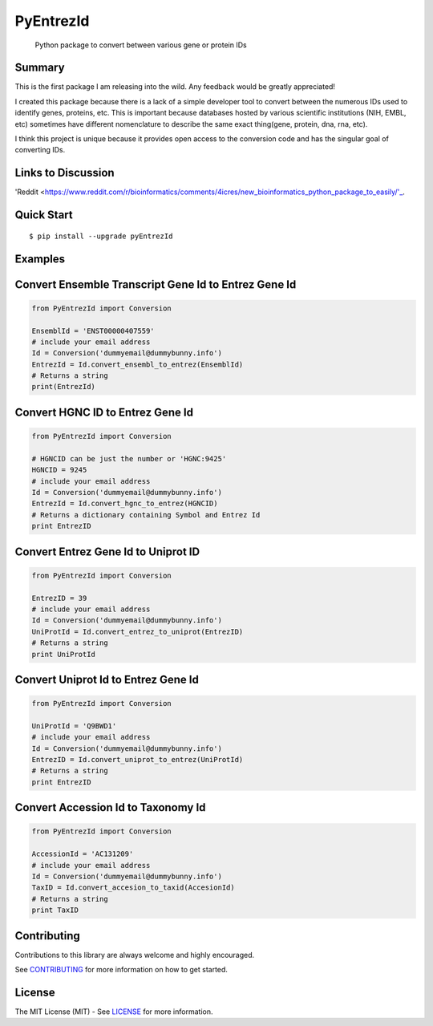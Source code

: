 PyEntrezId
==========

    Python package to convert between various gene or protein IDs

.. image:: https://travis-ci.org/lwgray/pyEntrezId.svg?branch=master
   :target: https://travis-ci.org/lwgray/pyEntrezId
.. image:: https://coveralls.io/repos/github/lwgray/pyEntrezId/badge.svg?branch=master
   :target: https://coveralls.io/github/lwgray/pyEntrezId?branch=master    
.. image:: https://img.shields.io/pypi/v/pyEntrezId.svg
   :target: https://pypi.python.org/pypi/pyEntrezId
.. image:: https://img.shields.io/pypi/pyversions/PyEntrezId.svg
   :target: https://pypi.python.org/pypi/PyEntrezId
.. image:: https://img.shields.io/badge/license-MIT-blue.svg
   :target: https://raw.githubusercontent.com/lwgray/lwgray/pyEntrezId/master/LICENSE


Summary
-------

This is the first package I am releasing into the wild. Any feedback would be greatly appreciated!

I created this package because there is a lack of a simple developer tool to convert between the numerous IDs used to identify genes, proteins, etc.  This is important because databases hosted by various scientific institutions (NIH, EMBL, etc) sometimes have different nomenclature to describe the same exact thing(gene, protein, dna, rna, etc).

I think this project is unique because it provides open access to the conversion code and has the singular goal of converting IDs.

Links to Discussion
-------------------
'Reddit
<https://www.reddit.com/r/bioinformatics/comments/4icres/new_bioinformatics_python_package_to_easily/'_.

Quick Start
-----------

::

    $ pip install --upgrade pyEntrezId

Examples
--------

Convert Ensemble Transcript Gene Id to Entrez Gene Id
-----------------------------------------------------

.. code:: python

    from PyEntrezId import Conversion
    
    EnsemblId = 'ENST00000407559'
    # include your email address
    Id = Conversion('dummyemail@dummybunny.info')
    EntrezId = Id.convert_ensembl_to_entrez(EnsemblId)
    # Returns a string 
    print(EntrezId)


Convert HGNC ID to Entrez Gene Id
---------------------------------

.. code:: python

    from PyEntrezId import Conversion
    
    # HGNCID can be just the number or 'HGNC:9425'
    HGNCID = 9245
    # include your email address
    Id = Conversion('dummyemail@dummybunny.info')
    EntrezId = Id.convert_hgnc_to_entrez(HGNCID)
    # Returns a dictionary containing Symbol and Entrez Id
    print EntrezID


Convert Entrez Gene Id to Uniprot ID
------------------------------------

.. code:: python

    from PyEntrezId import Conversion
    
    EntrezID = 39
    # include your email address
    Id = Conversion('dummyemail@dummybunny.info')
    UniProtId = Id.convert_entrez_to_uniprot(EntrezID)
    # Returns a string
    print UniProtId


Convert Uniprot Id to Entrez Gene Id
------------------------------------

.. code:: python

    from PyEntrezId import Conversion
    
    UniProtId = 'Q9BWD1'
    # include your email address
    Id = Conversion('dummyemail@dummybunny.info')
    EntrezID = Id.convert_uniprot_to_entrez(UniProtId)
    # Returns a string
    print EntrezID


Convert Accession Id to Taxonomy Id
-----------------------------------

.. code:: python

    from PyEntrezId import Conversion
    
    AccessionId = 'AC131209'
    # include your email address
    Id = Conversion('dummyemail@dummybunny.info')
    TaxID = Id.convert_accesion_to_taxid(AccesionId)
    # Returns a string
    print TaxID

Contributing
------------

Contributions to this library are always welcome and highly encouraged.

See `CONTRIBUTING`_ for more information on how to get started.

.. _CONTRIBUTING: https://github.com/GoogleCloudPlatform/gcloud-python/blob/master/CONTRIBUTING.rst

License
-------

The MIT License (MIT) - See `LICENSE`_ for more information.

.. _LICENSE: https://github.com/lwgray/PyEntrezID/blob/master/LICENSE
